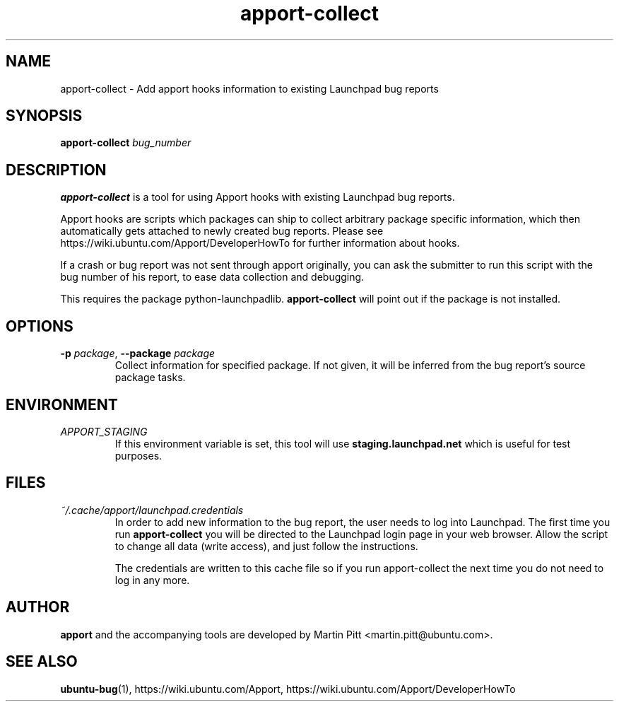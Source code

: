 .TH apport\-collect 1 "February 19, 2009" "Martin Pitt"

.SH NAME

apport\-collect \- Add apport hooks information to existing Launchpad bug reports

.SH SYNOPSIS

.B apport\-collect
.I bug_number

.SH DESCRIPTION

.B apport\-collect
is a tool for using Apport hooks with existing Launchpad bug reports.

Apport hooks are scripts which packages can ship to collect arbitrary
package specific information, which then automatically gets attached
to newly created bug reports. Please see
https://wiki.ubuntu.com/Apport/DeveloperHowTo for further information
about hooks.

If a crash or bug report was not sent through apport originally, you
can ask the submitter to run this script with the bug number of his
report, to ease data collection and debugging.

This requires the package python-launchpadlib.
.B apport\-collect
will point out if the package is not installed.

.SH OPTIONS

.TP
.B \-p \fIpackage\fR, \fB\-\-package\fR \fIpackage
Collect information for specified package. If not given, it will be inferred
from the bug report's source package tasks.

.SH ENVIRONMENT

.TP
.I APPORT_STAGING
If this environment variable is set, this tool will use
.B staging.launchpad.net
which is useful for test purposes.

.SH FILES

.TP
.I ~/.cache/apport/launchpad.credentials
In order to add new information to the bug report, the user needs to
log into Launchpad. The first time you run 
.B apport\-collect
you will be directed to the Launchpad login page in your web browser.
Allow the script to change all data (write access), and just follow
the instructions.

The credentials are written to this cache file so if you run
apport\-collect the next time you do not need to log in any more.

.SH AUTHOR
.B apport
and the accompanying tools are developed by Martin Pitt
<martin.pitt@ubuntu.com>.

.SH SEE ALSO
.BR ubuntu\-bug (1),
https://wiki.ubuntu.com/Apport,
https://wiki.ubuntu.com/Apport/DeveloperHowTo
